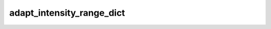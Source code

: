 
adapt_intensity_range_dict
==========================



.. py:function:: stimupy.utils.adapt_intensity_range_dict(stim, intensity_min=0.0, intensity_max=1.0)


   Adapt intensity range of image

   :param stim: stimulus dictionary containing at least key "img"
   :type stim: dict
   :param intensity_min: new minimal intensity value
   :type intensity_min: float
   :param intensity_max: new maximal intensity value
   :type intensity_max: float

   :returns: dict with the stimulus (key: "img"),
             intensity range (key: "intensity_range"),
             and additional keys containing stimulus parameters
   :rtype: dict[str, Any]




 